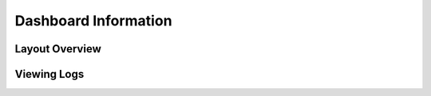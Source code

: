 Dashboard Information
=======================================



Layout Overview
-------------------------------



Viewing Logs
-------------------------------
